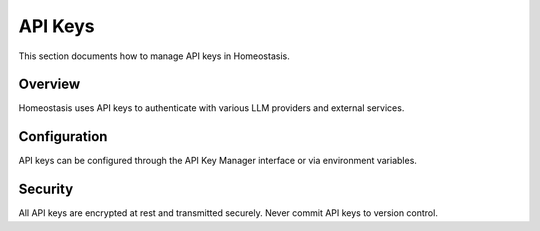 API Keys
========

This section documents how to manage API keys in Homeostasis.

Overview
--------

Homeostasis uses API keys to authenticate with various LLM providers and external services.

Configuration
-------------

API keys can be configured through the API Key Manager interface or via environment variables.

Security
--------

All API keys are encrypted at rest and transmitted securely. Never commit API keys to version control.